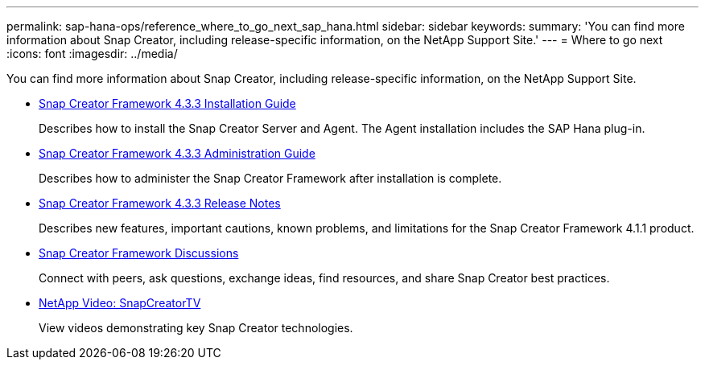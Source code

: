 ---
permalink: sap-hana-ops/reference_where_to_go_next_sap_hana.html
sidebar: sidebar
keywords: 
summary: 'You can find more information about Snap Creator, including release-specific information, on the NetApp Support Site.'
---
= Where to go next
:icons: font
:imagesdir: ../media/

[.lead]
You can find more information about Snap Creator, including release-specific information, on the NetApp Support Site.

* https://library.netapp.com/ecm/ecm_download_file/ECMLP2854419[Snap Creator Framework 4.3.3 Installation Guide]
+
Describes how to install the Snap Creator Server and Agent. The Agent installation includes the SAP Hana plug-in.

* https://library.netapp.com/ecm/ecm_download_file/ECMLP2854418[Snap Creator Framework 4.3.3 Administration Guide]
+
Describes how to administer the Snap Creator Framework after installation is complete.

* https://library.netapp.com/ecm/ecm_download_file/ECMLP2854416[Snap Creator Framework 4.3.3 Release Notes]
+
Describes new features, important cautions, known problems, and limitations for the Snap Creator Framework 4.1.1 product.

* http://community.netapp.com/t5/Snap-Creator-Framework-Discussions/bd-p/snap-creator-framework-discussions[Snap Creator Framework Discussions]
+
Connect with peers, ask questions, exchange ideas, find resources, and share Snap Creator best practices.

* http://www.youtube.com/SnapCreatorTV[NetApp Video: SnapCreatorTV]
+
View videos demonstrating key Snap Creator technologies.
